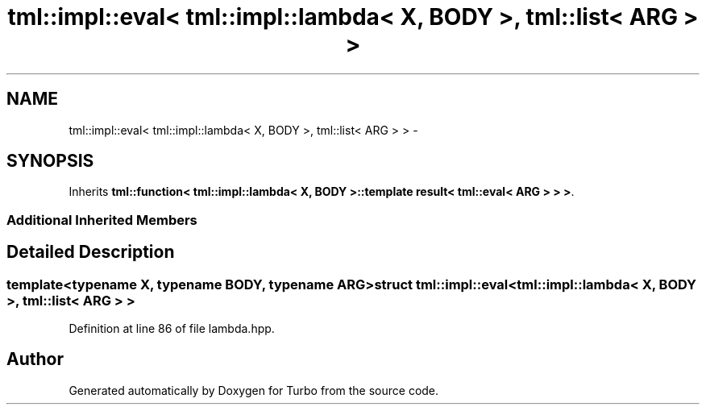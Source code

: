 .TH "tml::impl::eval< tml::impl::lambda< X, BODY >, tml::list< ARG > >" 3 "Fri Aug 22 2014" "Turbo" \" -*- nroff -*-
.ad l
.nh
.SH NAME
tml::impl::eval< tml::impl::lambda< X, BODY >, tml::list< ARG > > \- 
.SH SYNOPSIS
.br
.PP
.PP
Inherits \fBtml::function< tml::impl::lambda< X, BODY >::template result< tml::eval< ARG > > >\fP\&.
.SS "Additional Inherited Members"
.SH "Detailed Description"
.PP 

.SS "template<typename X, typename BODY, typename ARG>struct tml::impl::eval< tml::impl::lambda< X, BODY >, tml::list< ARG > >"

.PP
Definition at line 86 of file lambda\&.hpp\&.

.SH "Author"
.PP 
Generated automatically by Doxygen for Turbo from the source code\&.
